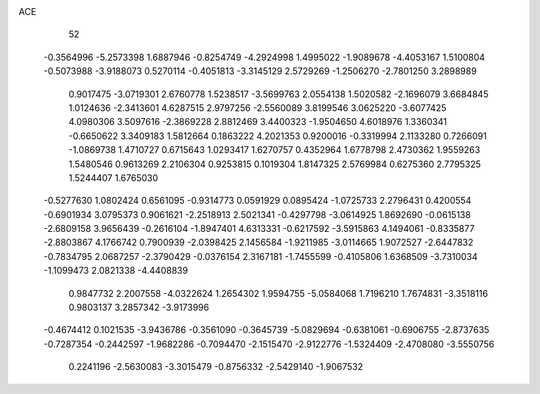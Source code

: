ACE 
   52
  -0.3564996  -5.2573398   1.6887946  -0.8254749  -4.2924998   1.4995022
  -1.9089678  -4.4053167   1.5100804  -0.5073988  -3.9188073   0.5270114
  -0.4051813  -3.3145129   2.5729269  -1.2506270  -2.7801250   3.2898989
   0.9017475  -3.0719301   2.6760778   1.5238517  -3.5699763   2.0554138
   1.5020582  -2.1696079   3.6684845   1.0124636  -2.3413601   4.6287515
   2.9797256  -2.5560089   3.8199546   3.0625220  -3.6077425   4.0980306
   3.5097616  -2.3869228   2.8812469   3.4400323  -1.9504650   4.6018976
   1.3360341  -0.6650622   3.3409183   1.5812664   0.1863222   4.2021353
   0.9200016  -0.3319994   2.1133280   0.7266091  -1.0869738   1.4710727
   0.6715643   1.0293417   1.6270757   0.4352964   1.6778798   2.4730362
   1.9559263   1.5480546   0.9613269   2.2106304   0.9253815   0.1019304
   1.8147325   2.5769984   0.6275360   2.7795325   1.5244407   1.6765030
  -0.5277630   1.0802424   0.6561095  -0.9314773   0.0591929   0.0895424
  -1.0725733   2.2796431   0.4200554  -0.6901934   3.0795373   0.9061621
  -2.2518913   2.5021341  -0.4297798  -3.0614925   1.8692690  -0.0615138
  -2.6809158   3.9656439  -0.2616104  -1.8947401   4.6313331  -0.6217592
  -3.5915863   4.1494061  -0.8335877  -2.8803867   4.1766742   0.7900939
  -2.0398425   2.1456584  -1.9211985  -3.0114665   1.9072527  -2.6447832
  -0.7834795   2.0687257  -2.3790429  -0.0376154   2.3167181  -1.7455599
  -0.4105806   1.6368509  -3.7310034  -1.1099473   2.0821338  -4.4408839
   0.9847732   2.2007558  -4.0322624   1.2654302   1.9594755  -5.0584068
   1.7196210   1.7674831  -3.3518116   0.9803137   3.2857342  -3.9173996
  -0.4674412   0.1021535  -3.9436786  -0.3561090  -0.3645739  -5.0829694
  -0.6381061  -0.6906755  -2.8737635  -0.7287354  -0.2442597  -1.9682286
  -0.7094470  -2.1515470  -2.9122776  -1.5324409  -2.4708080  -3.5550756
   0.2241196  -2.5630083  -3.3015479  -0.8756332  -2.5429140  -1.9067532
